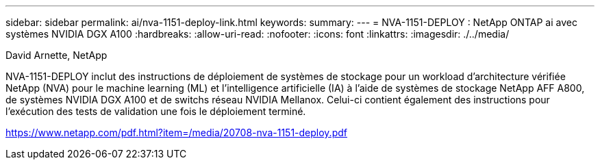 ---
sidebar: sidebar 
permalink: ai/nva-1151-deploy-link.html 
keywords:  
summary:  
---
= NVA-1151-DEPLOY : NetApp ONTAP ai avec systèmes NVIDIA DGX A100
:hardbreaks:
:allow-uri-read: 
:nofooter: 
:icons: font
:linkattrs: 
:imagesdir: ./../media/


David Arnette, NetApp

NVA-1151-DEPLOY inclut des instructions de déploiement de systèmes de stockage pour un workload d'architecture vérifiée NetApp (NVA) pour le machine learning (ML) et l'intelligence artificielle (IA) à l'aide de systèmes de stockage NetApp AFF A800, de systèmes NVIDIA DGX A100 et de switchs réseau NVIDIA Mellanox. Celui-ci contient également des instructions pour l'exécution des tests de validation une fois le déploiement terminé.

link:https://www.netapp.com/pdf.html?item=/media/20708-nva-1151-deploy.pdf["https://www.netapp.com/pdf.html?item=/media/20708-nva-1151-deploy.pdf"^]
